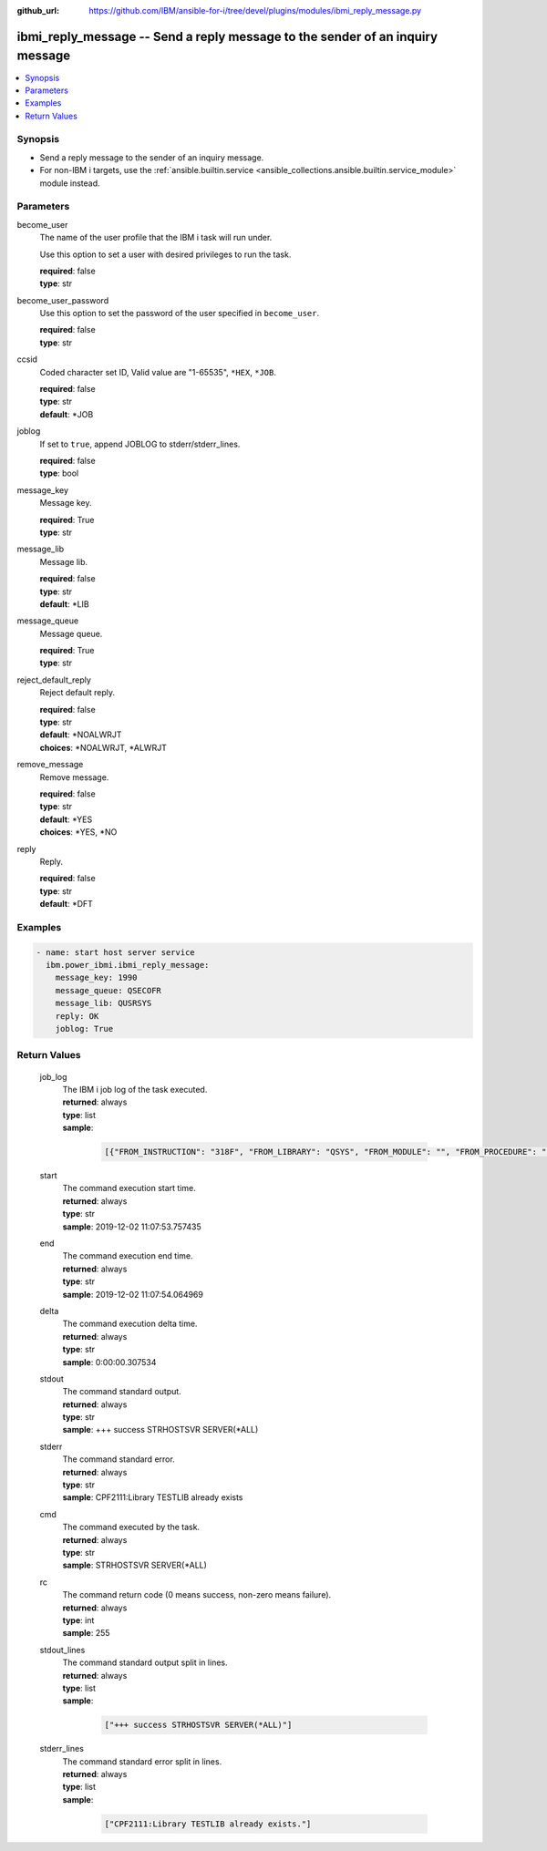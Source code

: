 
:github_url: https://github.com/IBM/ansible-for-i/tree/devel/plugins/modules/ibmi_reply_message.py

.. _ibmi_reply_message_module:


ibmi_reply_message -- Send a reply message to the sender of an inquiry message
==============================================================================



.. contents::
   :local:
   :depth: 1


Synopsis
--------
- Send a reply message to the sender of an inquiry message.
- For non-IBM i targets, use the :ref:`ansible.builtin.service <ansible_collections.ansible.builtin.service_module>` module instead.





Parameters
----------


     
become_user
  The name of the user profile that the IBM i task will run under.

  Use this option to set a user with desired privileges to run the task.


  | **required**: false
  | **type**: str


     
become_user_password
  Use this option to set the password of the user specified in :literal:`become\_user`.


  | **required**: false
  | **type**: str


     
ccsid
  Coded character set ID, Valid value are "1-65535", :literal:`\*HEX`\ , :literal:`\*JOB`.


  | **required**: false
  | **type**: str
  | **default**: \*JOB


     
joblog
  If set to :literal:`true`\ , append JOBLOG to stderr/stderr\_lines.


  | **required**: false
  | **type**: bool


     
message_key
  Message key.


  | **required**: True
  | **type**: str


     
message_lib
  Message lib.


  | **required**: false
  | **type**: str
  | **default**: \*LIB


     
message_queue
  Message queue.


  | **required**: True
  | **type**: str


     
reject_default_reply
  Reject default reply.


  | **required**: false
  | **type**: str
  | **default**: \*NOALWRJT
  | **choices**: \*NOALWRJT, \*ALWRJT


     
remove_message
  Remove message.


  | **required**: false
  | **type**: str
  | **default**: \*YES
  | **choices**: \*YES, \*NO


     
reply
  Reply.


  | **required**: false
  | **type**: str
  | **default**: \*DFT




Examples
--------

.. code-block:: yaml+jinja

   
   - name: start host server service
     ibm.power_ibmi.ibmi_reply_message:
       message_key: 1990
       message_queue: QSECOFR
       message_lib: QUSRSYS
       reply: OK
       joblog: True








  

Return Values
-------------


   
                              
       job_log
        | The IBM i job log of the task executed.
      
        | **returned**: always
        | **type**: list      
        | **sample**:

              .. code-block::

                       [{"FROM_INSTRUCTION": "318F", "FROM_LIBRARY": "QSYS", "FROM_MODULE": "", "FROM_PROCEDURE": "", "FROM_PROGRAM": "QWTCHGJB", "FROM_USER": "CHANGLE", "MESSAGE_FILE": "QCPFMSG", "MESSAGE_ID": "CPD0912", "MESSAGE_LIBRARY": "QSYS", "MESSAGE_SECOND_LEVEL_TEXT": "Cause . . . . . :   This message is used by application programs as a general escape message.", "MESSAGE_SUBTYPE": "", "MESSAGE_TEXT": "Printer device PRT01 not found.", "MESSAGE_TIMESTAMP": "2020-05-20-21.41.40.845897", "MESSAGE_TYPE": "DIAGNOSTIC", "ORDINAL_POSITION": "5", "SEVERITY": "20", "TO_INSTRUCTION": "9369", "TO_LIBRARY": "QSYS", "TO_MODULE": "QSQSRVR", "TO_PROCEDURE": "QSQSRVR", "TO_PROGRAM": "QSQSRVR"}]
            
      
      
                              
       start
        | The command execution start time.
      
        | **returned**: always
        | **type**: str
        | **sample**: 2019-12-02 11:07:53.757435

            
      
      
                              
       end
        | The command execution end time.
      
        | **returned**: always
        | **type**: str
        | **sample**: 2019-12-02 11:07:54.064969

            
      
      
                              
       delta
        | The command execution delta time.
      
        | **returned**: always
        | **type**: str
        | **sample**: 0:00:00.307534

            
      
      
                              
       stdout
        | The command standard output.
      
        | **returned**: always
        | **type**: str
        | **sample**: +++ success STRHOSTSVR SERVER(\*ALL)

            
      
      
                              
       stderr
        | The command standard error.
      
        | **returned**: always
        | **type**: str
        | **sample**: CPF2111:Library TESTLIB already exists

            
      
      
                              
       cmd
        | The command executed by the task.
      
        | **returned**: always
        | **type**: str
        | **sample**: STRHOSTSVR SERVER(\*ALL)

            
      
      
                              
       rc
        | The command return code (0 means success, non-zero means failure).
      
        | **returned**: always
        | **type**: int
        | **sample**: 255

            
      
      
                              
       stdout_lines
        | The command standard output split in lines.
      
        | **returned**: always
        | **type**: list      
        | **sample**:

              .. code-block::

                       ["+++ success STRHOSTSVR SERVER(*ALL)"]
            
      
      
                              
       stderr_lines
        | The command standard error split in lines.
      
        | **returned**: always
        | **type**: list      
        | **sample**:

              .. code-block::

                       ["CPF2111:Library TESTLIB already exists."]
            
      
        
